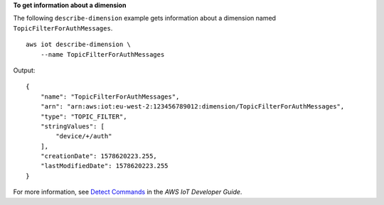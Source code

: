 **To get information about a dimension**

The following ``describe-dimension`` example gets information about a dimension named ``TopicFilterForAuthMessages``. ::

    aws iot describe-dimension \
        --name TopicFilterForAuthMessages

Output::

    {
        "name": "TopicFilterForAuthMessages",
        "arn": "arn:aws:iot:eu-west-2:123456789012:dimension/TopicFilterForAuthMessages",
        "type": "TOPIC_FILTER",
        "stringValues": [
            "device/+/auth"
        ],
        "creationDate": 1578620223.255,
        "lastModifiedDate": 1578620223.255
    }

For more information, see `Detect Commands <https://docs.aws.amazon.com/iot/latest/developerguide/DetectCommands.html>`__ in the *AWS IoT Developer Guide*.
